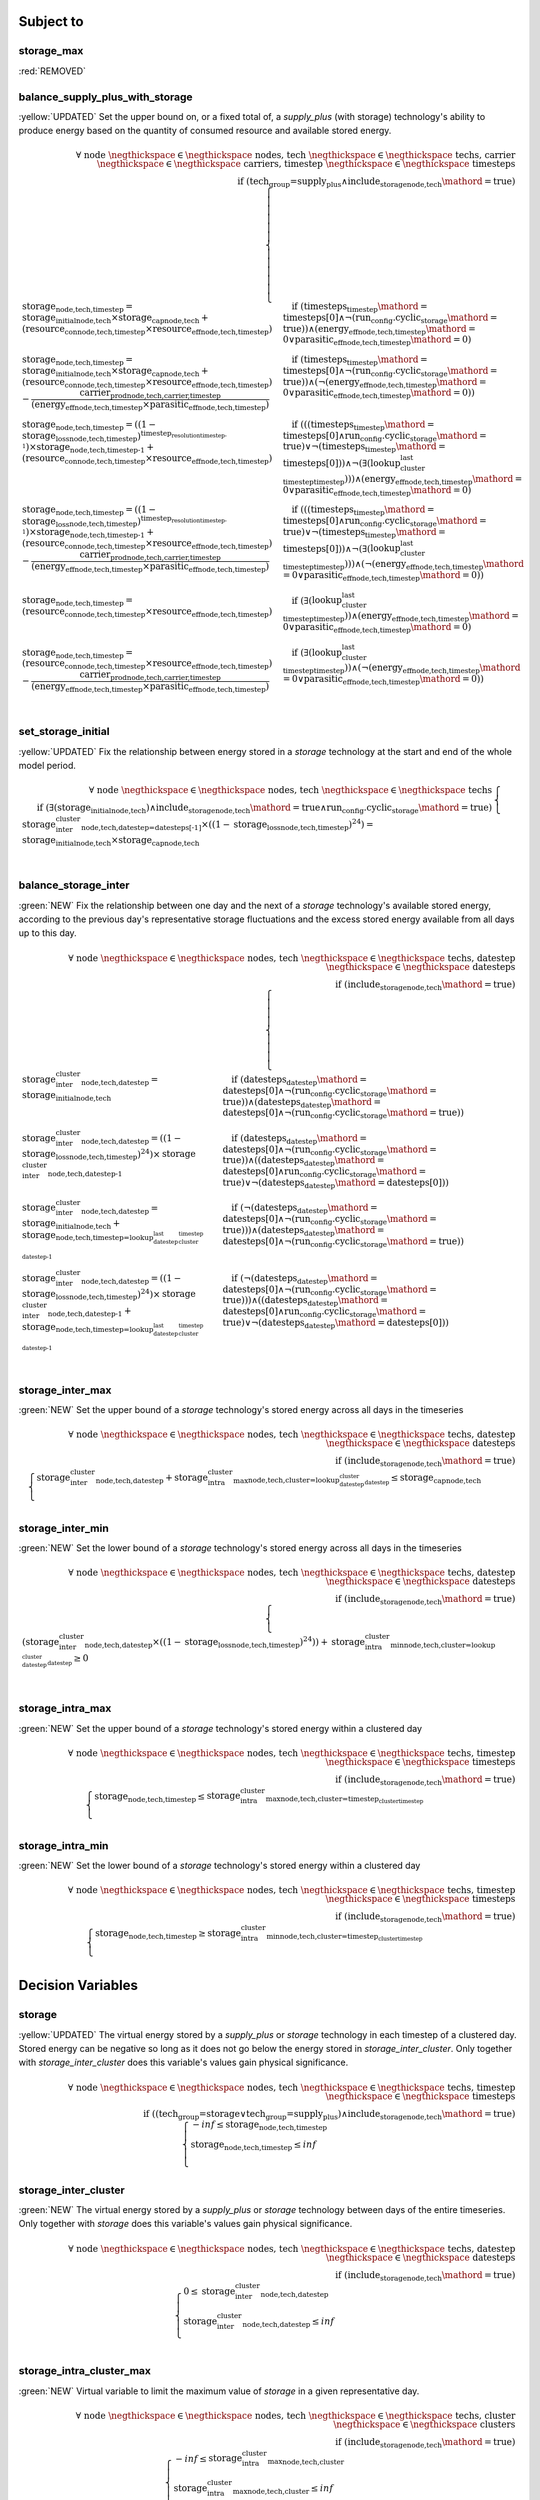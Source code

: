 

Subject to
----------

storage_max
^^^^^^^^^^^

:red:`REMOVED`


balance_supply_plus_with_storage
^^^^^^^^^^^^^^^^^^^^^^^^^^^^^^^^

:yellow:`UPDATED`
Set the upper bound on, or a fixed total of, a `supply_plus` (with storage) technology's ability to produce energy based on the quantity of consumed resource and available stored energy.

.. container:: scrolling-wrapper

    .. math::
        \begin{array}{r}
            \forall{}
            \text{ node }\negthickspace \in \negthickspace\text{ nodes, }
            \text{ tech }\negthickspace \in \negthickspace\text{ techs, }
            \text{ carrier }\negthickspace \in \negthickspace\text{ carriers, }
            \text{ timestep }\negthickspace \in \negthickspace\text{ timesteps }
            \\
            \text{if } (\text{tech_group=supply_plus} \land \textit{include_storage}_\text{node,tech}\mathord{=}\text{true})
        \end{array}
        \begin{cases}
            \textbf{storage}_\text{node,tech,timestep} = \textit{storage_initial}_\text{node,tech} \times \textbf{storage_cap}_\text{node,tech} + (\textbf{resource_con}_\text{node,tech,timestep} \times \textit{resource_eff}_\text{node,tech,timestep})&\quad
            \text{if } (\textit{timesteps}_\text{timestep}\mathord{=}\text{timesteps[0]} \land \neg (\text{run_config.cyclic_storage}\mathord{=}\text{true}))\land{}(\textit{energy_eff}_\text{node,tech,timestep}\mathord{=}\text{0} \lor \textit{parasitic_eff}_\text{node,tech,timestep}\mathord{=}\text{0})
            \\
            \textbf{storage}_\text{node,tech,timestep} = \textit{storage_initial}_\text{node,tech} \times \textbf{storage_cap}_\text{node,tech} + (\textbf{resource_con}_\text{node,tech,timestep} \times \textit{resource_eff}_\text{node,tech,timestep}) - \frac{ \textbf{carrier_prod}_\text{node,tech,carrier,timestep} }{ (\textit{energy_eff}_\text{node,tech,timestep} \times \textit{parasitic_eff}_\text{node,tech,timestep}) }&\quad
            \text{if } (\textit{timesteps}_\text{timestep}\mathord{=}\text{timesteps[0]} \land \neg (\text{run_config.cyclic_storage}\mathord{=}\text{true}))\land{}(\neg (\textit{energy_eff}_\text{node,tech,timestep}\mathord{=}\text{0} \lor \textit{parasitic_eff}_\text{node,tech,timestep}\mathord{=}\text{0}))
            \\
            \textbf{storage}_\text{node,tech,timestep} = ((1 - \textit{storage_loss}_\text{node,tech,timestep})^{\textit{timestep_resolution}_\text{timestep-1}}) \times \textbf{storage}_\text{node,tech,timestep-1} + (\textbf{resource_con}_\text{node,tech,timestep} \times \textit{resource_eff}_\text{node,tech,timestep})&\quad
            \text{if } (((\textit{timesteps}_\text{timestep}\mathord{=}\text{timesteps[0]} \land \text{run_config.cyclic_storage}\mathord{=}\text{true}) \lor \neg (\textit{timesteps}_\text{timestep}\mathord{=}\text{timesteps[0]})) \land \neg (\exists (\textit{lookup_cluster_last_timestep}_\text{timestep})))\land{}(\textit{energy_eff}_\text{node,tech,timestep}\mathord{=}\text{0} \lor \textit{parasitic_eff}_\text{node,tech,timestep}\mathord{=}\text{0})
            \\
            \textbf{storage}_\text{node,tech,timestep} = ((1 - \textit{storage_loss}_\text{node,tech,timestep})^{\textit{timestep_resolution}_\text{timestep-1}}) \times \textbf{storage}_\text{node,tech,timestep-1} + (\textbf{resource_con}_\text{node,tech,timestep} \times \textit{resource_eff}_\text{node,tech,timestep}) - \frac{ \textbf{carrier_prod}_\text{node,tech,carrier,timestep} }{ (\textit{energy_eff}_\text{node,tech,timestep} \times \textit{parasitic_eff}_\text{node,tech,timestep}) }&\quad
            \text{if } (((\textit{timesteps}_\text{timestep}\mathord{=}\text{timesteps[0]} \land \text{run_config.cyclic_storage}\mathord{=}\text{true}) \lor \neg (\textit{timesteps}_\text{timestep}\mathord{=}\text{timesteps[0]})) \land \neg (\exists (\textit{lookup_cluster_last_timestep}_\text{timestep})))\land{}(\neg (\textit{energy_eff}_\text{node,tech,timestep}\mathord{=}\text{0} \lor \textit{parasitic_eff}_\text{node,tech,timestep}\mathord{=}\text{0}))
            \\
            \textbf{storage}_\text{node,tech,timestep} = (\textbf{resource_con}_\text{node,tech,timestep} \times \textit{resource_eff}_\text{node,tech,timestep})&\quad
            \text{if } (\exists (\textit{lookup_cluster_last_timestep}_\text{timestep}))\land{}(\textit{energy_eff}_\text{node,tech,timestep}\mathord{=}\text{0} \lor \textit{parasitic_eff}_\text{node,tech,timestep}\mathord{=}\text{0})
            \\
            \textbf{storage}_\text{node,tech,timestep} = (\textbf{resource_con}_\text{node,tech,timestep} \times \textit{resource_eff}_\text{node,tech,timestep}) - \frac{ \textbf{carrier_prod}_\text{node,tech,carrier,timestep} }{ (\textit{energy_eff}_\text{node,tech,timestep} \times \textit{parasitic_eff}_\text{node,tech,timestep}) }&\quad
            \text{if } (\exists (\textit{lookup_cluster_last_timestep}_\text{timestep}))\land{}(\neg (\textit{energy_eff}_\text{node,tech,timestep}\mathord{=}\text{0} \lor \textit{parasitic_eff}_\text{node,tech,timestep}\mathord{=}\text{0}))
            \\
        \end{cases}

set_storage_initial
^^^^^^^^^^^^^^^^^^^

:yellow:`UPDATED`
Fix the relationship between energy stored in a `storage` technology at the start and end of the whole model period.

.. container:: scrolling-wrapper

    .. math::
        \begin{array}{r}
            \forall{}
            \text{ node }\negthickspace \in \negthickspace\text{ nodes, }
            \text{ tech }\negthickspace \in \negthickspace\text{ techs }
            \\
            \text{if } (\exists (\textit{storage_initial}_\text{node,tech}) \land \textit{include_storage}_\text{node,tech}\mathord{=}\text{true} \land \text{run_config.cyclic_storage}\mathord{=}\text{true})
        \end{array}
        \begin{cases}
            \textbf{storage_inter_cluster}_\text{node,tech,datestep=datesteps[-1]} \times ((1 - \textit{storage_loss}_\text{node,tech,timestep})^{24}) = \textit{storage_initial}_\text{node,tech} \times \textbf{storage_cap}_\text{node,tech}&\quad
            \\
        \end{cases}

balance_storage_inter
^^^^^^^^^^^^^^^^^^^^^

:green:`NEW`
Fix the relationship between one day and the next of a `storage` technology's available stored energy, according to the previous day's representative storage fluctuations and the excess stored energy available from all days up to this day.

.. container:: scrolling-wrapper

    .. math::
        \begin{array}{r}
            \forall{}
            \text{ node }\negthickspace \in \negthickspace\text{ nodes, }
            \text{ tech }\negthickspace \in \negthickspace\text{ techs, }
            \text{ datestep }\negthickspace \in \negthickspace\text{ datesteps }
            \\
            \text{if } (\textit{include_storage}_\text{node,tech}\mathord{=}\text{true})
        \end{array}
        \begin{cases}
            \textbf{storage_inter_cluster}_\text{node,tech,datestep} = \textit{storage_initial}_\text{node,tech}&\quad
            \text{if } (\textit{datesteps}_\text{datestep}\mathord{=}\text{datesteps[0]} \land \neg (\text{run_config.cyclic_storage}\mathord{=}\text{true}))\land{}(\textit{datesteps}_\text{datestep}\mathord{=}\text{datesteps[0]} \land \neg (\text{run_config.cyclic_storage}\mathord{=}\text{true}))
            \\
            \textbf{storage_inter_cluster}_\text{node,tech,datestep} = ((1 - \textit{storage_loss}_\text{node,tech,timestep})^{24}) \times \textbf{storage_inter_cluster}_\text{node,tech,datestep-1}&\quad
            \text{if } (\textit{datesteps}_\text{datestep}\mathord{=}\text{datesteps[0]} \land \neg (\text{run_config.cyclic_storage}\mathord{=}\text{true}))\land{}((\textit{datesteps}_\text{datestep}\mathord{=}\text{datesteps[0]} \land \text{run_config.cyclic_storage}\mathord{=}\text{true}) \lor \neg (\textit{datesteps}_\text{datestep}\mathord{=}\text{datesteps[0]}))
            \\
            \textbf{storage_inter_cluster}_\text{node,tech,datestep} = \textit{storage_initial}_\text{node,tech} + \textbf{storage}_\text{node,tech,timestep=\textit{lookup_datestep_last_cluster_timestep}_\text{datestep-1}}&\quad
            \text{if } (\neg (\textit{datesteps}_\text{datestep}\mathord{=}\text{datesteps[0]} \land \neg (\text{run_config.cyclic_storage}\mathord{=}\text{true})))\land{}(\textit{datesteps}_\text{datestep}\mathord{=}\text{datesteps[0]} \land \neg (\text{run_config.cyclic_storage}\mathord{=}\text{true}))
            \\
            \textbf{storage_inter_cluster}_\text{node,tech,datestep} = ((1 - \textit{storage_loss}_\text{node,tech,timestep})^{24}) \times \textbf{storage_inter_cluster}_\text{node,tech,datestep-1} + \textbf{storage}_\text{node,tech,timestep=\textit{lookup_datestep_last_cluster_timestep}_\text{datestep-1}}&\quad
            \text{if } (\neg (\textit{datesteps}_\text{datestep}\mathord{=}\text{datesteps[0]} \land \neg (\text{run_config.cyclic_storage}\mathord{=}\text{true})))\land{}((\textit{datesteps}_\text{datestep}\mathord{=}\text{datesteps[0]} \land \text{run_config.cyclic_storage}\mathord{=}\text{true}) \lor \neg (\textit{datesteps}_\text{datestep}\mathord{=}\text{datesteps[0]}))
            \\
        \end{cases}

storage_inter_max
^^^^^^^^^^^^^^^^^

:green:`NEW`
Set the upper bound of a `storage` technology's stored energy across all days in the timeseries

.. container:: scrolling-wrapper

    .. math::
        \begin{array}{r}
            \forall{}
            \text{ node }\negthickspace \in \negthickspace\text{ nodes, }
            \text{ tech }\negthickspace \in \negthickspace\text{ techs, }
            \text{ datestep }\negthickspace \in \negthickspace\text{ datesteps }
            \\
            \text{if } (\textit{include_storage}_\text{node,tech}\mathord{=}\text{true})
        \end{array}
        \begin{cases}
            \textbf{storage_inter_cluster}_\text{node,tech,datestep} + \textbf{storage_intra_cluster_max}_\text{node,tech,cluster=\textit{lookup_datestep_cluster}_\text{datestep}} \leq \textbf{storage_cap}_\text{node,tech}&\quad
            \\
        \end{cases}

storage_inter_min
^^^^^^^^^^^^^^^^^

:green:`NEW`
Set the lower bound of a `storage` technology's stored energy across all days in the timeseries

.. container:: scrolling-wrapper

    .. math::
        \begin{array}{r}
            \forall{}
            \text{ node }\negthickspace \in \negthickspace\text{ nodes, }
            \text{ tech }\negthickspace \in \negthickspace\text{ techs, }
            \text{ datestep }\negthickspace \in \negthickspace\text{ datesteps }
            \\
            \text{if } (\textit{include_storage}_\text{node,tech}\mathord{=}\text{true})
        \end{array}
        \begin{cases}
            (\textbf{storage_inter_cluster}_\text{node,tech,datestep} \times ((1 - \textit{storage_loss}_\text{node,tech,timestep})^{24})) + \textbf{storage_intra_cluster_min}_\text{node,tech,cluster=\textit{lookup_datestep_cluster}_\text{datestep}} \geq 0&\quad
            \\
        \end{cases}

storage_intra_max
^^^^^^^^^^^^^^^^^

:green:`NEW`
Set the upper bound of a `storage` technology's stored energy within a clustered day

.. container:: scrolling-wrapper

    .. math::
        \begin{array}{r}
            \forall{}
            \text{ node }\negthickspace \in \negthickspace\text{ nodes, }
            \text{ tech }\negthickspace \in \negthickspace\text{ techs, }
            \text{ timestep }\negthickspace \in \negthickspace\text{ timesteps }
            \\
            \text{if } (\textit{include_storage}_\text{node,tech}\mathord{=}\text{true})
        \end{array}
        \begin{cases}
            \textbf{storage}_\text{node,tech,timestep} \leq \textbf{storage_intra_cluster_max}_\text{node,tech,cluster=\textit{timestep_cluster}_\text{timestep}}&\quad
            \\
        \end{cases}

storage_intra_min
^^^^^^^^^^^^^^^^^

:green:`NEW`
Set the lower bound of a `storage` technology's stored energy within a clustered day

.. container:: scrolling-wrapper

    .. math::
        \begin{array}{r}
            \forall{}
            \text{ node }\negthickspace \in \negthickspace\text{ nodes, }
            \text{ tech }\negthickspace \in \negthickspace\text{ techs, }
            \text{ timestep }\negthickspace \in \negthickspace\text{ timesteps }
            \\
            \text{if } (\textit{include_storage}_\text{node,tech}\mathord{=}\text{true})
        \end{array}
        \begin{cases}
            \textbf{storage}_\text{node,tech,timestep} \geq \textbf{storage_intra_cluster_min}_\text{node,tech,cluster=\textit{timestep_cluster}_\text{timestep}}&\quad
            \\
        \end{cases}

Decision Variables
------------------

storage
^^^^^^^

:yellow:`UPDATED`
The virtual energy stored by a `supply_plus` or `storage` technology in each timestep of a clustered day. Stored energy can be negative so long as it does not go below the energy stored in `storage_inter_cluster`. Only together with `storage_inter_cluster` does this variable's values gain physical significance.

.. container:: scrolling-wrapper

    .. math::
        \begin{array}{r}
            \forall{}
            \text{ node }\negthickspace \in \negthickspace\text{ nodes, }
            \text{ tech }\negthickspace \in \negthickspace\text{ techs, }
            \text{ timestep }\negthickspace \in \negthickspace\text{ timesteps }
            \\
            \text{if } ((\text{tech_group=storage} \lor \text{tech_group=supply_plus}) \land \textit{include_storage}_\text{node,tech}\mathord{=}\text{true})
        \end{array}
        \begin{cases}
            -inf \leq \textbf{storage}_\text{node,tech,timestep}&\quad
            \\
            \textbf{storage}_\text{node,tech,timestep} \leq inf&\quad
            \\
        \end{cases}

storage_inter_cluster
^^^^^^^^^^^^^^^^^^^^^

:green:`NEW`
The virtual energy stored by a `supply_plus` or `storage` technology between days of the entire timeseries. Only together with `storage` does this variable's values gain physical significance.

.. container:: scrolling-wrapper

    .. math::
        \begin{array}{r}
            \forall{}
            \text{ node }\negthickspace \in \negthickspace\text{ nodes, }
            \text{ tech }\negthickspace \in \negthickspace\text{ techs, }
            \text{ datestep }\negthickspace \in \negthickspace\text{ datesteps }
            \\
            \text{if } (\textit{include_storage}_\text{node,tech}\mathord{=}\text{true})
        \end{array}
        \begin{cases}
            0 \leq \textbf{storage_inter_cluster}_\text{node,tech,datestep}&\quad
            \\
            \textbf{storage_inter_cluster}_\text{node,tech,datestep} \leq inf&\quad
            \\
        \end{cases}

storage_intra_cluster_max
^^^^^^^^^^^^^^^^^^^^^^^^^

:green:`NEW`
Virtual variable to limit the maximum value of `storage` in a given representative day.

.. container:: scrolling-wrapper

    .. math::
        \begin{array}{r}
            \forall{}
            \text{ node }\negthickspace \in \negthickspace\text{ nodes, }
            \text{ tech }\negthickspace \in \negthickspace\text{ techs, }
            \text{ cluster }\negthickspace \in \negthickspace\text{ clusters }
            \\
            \text{if } (\textit{include_storage}_\text{node,tech}\mathord{=}\text{true})
        \end{array}
        \begin{cases}
            -inf \leq \textbf{storage_intra_cluster_max}_\text{node,tech,cluster}&\quad
            \\
            \textbf{storage_intra_cluster_max}_\text{node,tech,cluster} \leq inf&\quad
            \\
        \end{cases}

storage_intra_cluster_min
^^^^^^^^^^^^^^^^^^^^^^^^^

:green:`NEW`
Virtual variable to limit the minimum value of `storage` in a given representative day.

.. container:: scrolling-wrapper

    .. math::
        \begin{array}{r}
            \forall{}
            \text{ node }\negthickspace \in \negthickspace\text{ nodes, }
            \text{ tech }\negthickspace \in \negthickspace\text{ techs, }
            \text{ cluster }\negthickspace \in \negthickspace\text{ clusters }
            \\
            \text{if } (\textit{include_storage}_\text{node,tech}\mathord{=}\text{true})
        \end{array}
        \begin{cases}
            -inf \leq \textbf{storage_intra_cluster_min}_\text{node,tech,cluster}&\quad
            \\
            \textbf{storage_intra_cluster_min}_\text{node,tech,cluster} \leq inf&\quad
            \\
        \end{cases}

